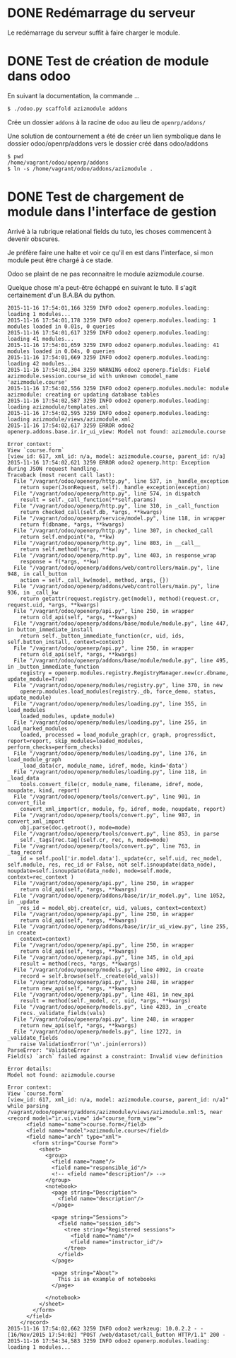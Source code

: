 * DONE Redémarrage du serveur
Le redémarrage du serveur suffit à faire charger le module.
* DONE Test de création de module dans odoo

En suivant la documentation, la commande ...
#+BEGIN_SRC sh
$ ./odoo.py scaffold azizmodule addons
#+END_SRC

Crée un dossier ~addons~ à la racine de ~odoo~ au lieu de ~openrp/addons/~

Une solution de contournement a été de créer un lien symbolique dans le dossier odoo/openrp/addons vers le dossier créé dans odoo/addons
#+BEGIN_SRC
$ pwd
/home/vagrant/odoo/openrp/addons
$ ln -s /home/vagrant/odoo/addons/azizmodule .
#+END_SRC

* DONE Test de chargement de module dans l'interface de gestion

Arrivé à la rubrique relational fields du tuto, les choses commencent à devenir obscures.

Je préfère faire une halte et voir ce qu'il en est dans l'interface, si mon module peut être chargé à ce stade.

Odoo se plaint de ne pas reconnaitre le module azizmodule.course.

Quelque chose m'a peut-être échappé en suivant le tuto. Il s'agit certainement d'un B.A.BA du python.
#+BEGIN_EXAMPLE
2015-11-16 17:54:01,166 3259 INFO odoo2 openerp.modules.loading: loading 1 modules...
2015-11-16 17:54:01,178 3259 INFO odoo2 openerp.modules.loading: 1 modules loaded in 0.01s, 0 queries
2015-11-16 17:54:01,617 3259 INFO odoo2 openerp.modules.loading: loading 41 modules...
2015-11-16 17:54:01,659 3259 INFO odoo2 openerp.modules.loading: 41 modules loaded in 0.04s, 0 queries
2015-11-16 17:54:01,669 3259 INFO odoo2 openerp.modules.loading: loading 42 modules...
2015-11-16 17:54:02,304 3259 WARNING odoo2 openerp.fields: Field azizmodule.session.course_id with unknown comodel_name 'azizmodule.course'
2015-11-16 17:54:02,556 3259 INFO odoo2 openerp.modules.module: module azizmodule: creating or updating database tables
2015-11-16 17:54:02,587 3259 INFO odoo2 openerp.modules.loading: loading azizmodule/templates.xml
2015-11-16 17:54:02,595 3259 INFO odoo2 openerp.modules.loading: loading azizmodule/views/azizmodule.xml
2015-11-16 17:54:02,617 3259 ERROR odoo2 openerp.addons.base.ir.ir_ui_view: Model not found: azizmodule.course

Error context:
View `course.form`
[view_id: 617, xml_id: n/a, model: azizmodule.course, parent_id: n/a]
2015-11-16 17:54:02,621 3259 ERROR odoo2 openerp.http: Exception during JSON request handling.
Traceback (most recent call last):
  File "/vagrant/odoo/openerp/http.py", line 537, in _handle_exception
    return super(JsonRequest, self)._handle_exception(exception)
  File "/vagrant/odoo/openerp/http.py", line 574, in dispatch
    result = self._call_function(**self.params)
  File "/vagrant/odoo/openerp/http.py", line 310, in _call_function
    return checked_call(self.db, *args, **kwargs)
  File "/vagrant/odoo/openerp/service/model.py", line 118, in wrapper
    return f(dbname, *args, **kwargs)
  File "/vagrant/odoo/openerp/http.py", line 307, in checked_call
    return self.endpoint(*a, **kw)
  File "/vagrant/odoo/openerp/http.py", line 803, in __call__
    return self.method(*args, **kw)
  File "/vagrant/odoo/openerp/http.py", line 403, in response_wrap
    response = f(*args, **kw)
  File "/vagrant/odoo/openerp/addons/web/controllers/main.py", line 948, in call_button
    action = self._call_kw(model, method, args, {})
  File "/vagrant/odoo/openerp/addons/web/controllers/main.py", line 936, in _call_kw
    return getattr(request.registry.get(model), method)(request.cr, request.uid, *args, **kwargs)
  File "/vagrant/odoo/openerp/api.py", line 250, in wrapper
    return old_api(self, *args, **kwargs)
  File "/vagrant/odoo/openerp/addons/base/module/module.py", line 447, in button_immediate_install
    return self._button_immediate_function(cr, uid, ids, self.button_install, context=context)
  File "/vagrant/odoo/openerp/api.py", line 250, in wrapper
    return old_api(self, *args, **kwargs)
  File "/vagrant/odoo/openerp/addons/base/module/module.py", line 495, in _button_immediate_function
    registry = openerp.modules.registry.RegistryManager.new(cr.dbname, update_module=True)
  File "/vagrant/odoo/openerp/modules/registry.py", line 370, in new
    openerp.modules.load_modules(registry._db, force_demo, status, update_module)
  File "/vagrant/odoo/openerp/modules/loading.py", line 355, in load_modules
    loaded_modules, update_module)
  File "/vagrant/odoo/openerp/modules/loading.py", line 255, in load_marked_modules
    loaded, processed = load_module_graph(cr, graph, progressdict, report=report, skip_modules=loaded_modules, perform_checks=perform_checks)
  File "/vagrant/odoo/openerp/modules/loading.py", line 176, in load_module_graph
    _load_data(cr, module_name, idref, mode, kind='data')
  File "/vagrant/odoo/openerp/modules/loading.py", line 118, in _load_data
    tools.convert_file(cr, module_name, filename, idref, mode, noupdate, kind, report)
  File "/vagrant/odoo/openerp/tools/convert.py", line 901, in convert_file
    convert_xml_import(cr, module, fp, idref, mode, noupdate, report)
  File "/vagrant/odoo/openerp/tools/convert.py", line 987, in convert_xml_import
    obj.parse(doc.getroot(), mode=mode)
  File "/vagrant/odoo/openerp/tools/convert.py", line 853, in parse
    self._tags[rec.tag](self.cr, rec, n, mode=mode)
  File "/vagrant/odoo/openerp/tools/convert.py", line 763, in _tag_record
    id = self.pool['ir.model.data']._update(cr, self.uid, rec_model, self.module, res, rec_id or False, not self.isnoupdate(data_node), noupdate=self.isnoupdate(data_node), mode=self.mode, context=rec_context )
  File "/vagrant/odoo/openerp/api.py", line 250, in wrapper
    return old_api(self, *args, **kwargs)
  File "/vagrant/odoo/openerp/addons/base/ir/ir_model.py", line 1052, in _update
    res_id = model_obj.create(cr, uid, values, context=context)
  File "/vagrant/odoo/openerp/api.py", line 250, in wrapper
    return old_api(self, *args, **kwargs)
  File "/vagrant/odoo/openerp/addons/base/ir/ir_ui_view.py", line 255, in create
    context=context)
  File "/vagrant/odoo/openerp/api.py", line 250, in wrapper
    return old_api(self, *args, **kwargs)
  File "/vagrant/odoo/openerp/api.py", line 345, in old_api
    result = method(recs, *args, **kwargs)
  File "/vagrant/odoo/openerp/models.py", line 4092, in create
    record = self.browse(self._create(old_vals))
  File "/vagrant/odoo/openerp/api.py", line 248, in wrapper
    return new_api(self, *args, **kwargs)
  File "/vagrant/odoo/openerp/api.py", line 481, in new_api
    result = method(self._model, cr, uid, *args, **kwargs)
  File "/vagrant/odoo/openerp/models.py", line 4283, in _create
    recs._validate_fields(vals)
  File "/vagrant/odoo/openerp/api.py", line 248, in wrapper
    return new_api(self, *args, **kwargs)
  File "/vagrant/odoo/openerp/models.py", line 1272, in _validate_fields
    raise ValidationError('\n'.join(errors))
ParseError: "ValidateError
Field(s) `arch` failed against a constraint: Invalid view definition

Error details:
Model not found: azizmodule.course

Error context:
View `course.form`
[view_id: 617, xml_id: n/a, model: azizmodule.course, parent_id: n/a]" while parsing /vagrant/odoo/openerp/addons/azizmodule/views/azizmodule.xml:5, near
<record model="ir.ui.view" id="course_form_view">
      <field name="name">course.form</field>
      <field name="model">azizmodule.course</field>
      <field name="arch" type="xml">
        <form string="Course Form">
          <sheet>
            <group>
              <field name="name"/>
              <field name="responsible_id"/>
              <!-- <field name="description"/> -->
            </group>
            <notebook>
              <page string="Description">
                <field name="description"/>
              </page>

              <page string="Sessions">
                <field name="session_ids">
                  <tree string="Registered sessions">
                    <field name="name"/>
                    <field name="instructor_id"/>
                  </tree>
                </field>
              </page>

              <page string="About">
                This is an example of notebooks
              </page>

            </notebook>
          </sheet>
        </form>
      </field>
    </record>
2015-11-16 17:54:02,662 3259 INFO odoo2 werkzeug: 10.0.2.2 - - [16/Nov/2015 17:54:02] "POST /web/dataset/call_button HTTP/1.1" 200 -
2015-11-16 17:54:34,583 3259 INFO odoo2 openerp.modules.loading: loading 1 modules...
#+END_EXAMPLE

